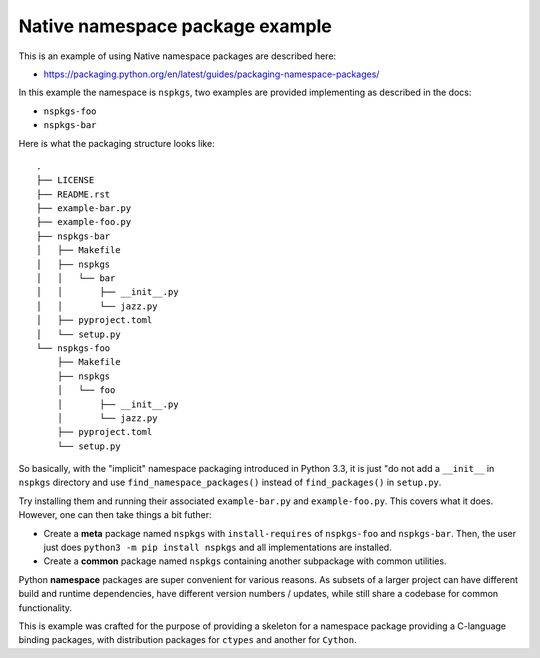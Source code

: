 Native namespace package example
================================

This is an example of using Native namespace packages are described here:

* https://packaging.python.org/en/latest/guides/packaging-namespace-packages/

In this example the namespace is ``nspkgs``, two examples are provided
implementing as described in the docs:

* ``nspkgs-foo``
* ``nspkgs-bar``

Here is what the packaging structure looks like::

  .
  ├── LICENSE
  ├── README.rst
  ├── example-bar.py
  ├── example-foo.py
  ├── nspkgs-bar
  │   ├── Makefile
  │   ├── nspkgs
  │   │   └── bar
  │   │       ├── __init__.py
  │   │       └── jazz.py
  │   ├── pyproject.toml
  │   └── setup.py
  └── nspkgs-foo
      ├── Makefile
      ├── nspkgs
      │   └── foo
      │       ├── __init__.py
      │       └── jazz.py
      ├── pyproject.toml
      └── setup.py

So basically, with the "implicit" namespace packaging introduced in Python 3.3,
it is just "do not add a ``__init__`` in ``nspkgs`` directory and use
``find_namespace_packages()`` instead of ``find_packages()`` in ``setup.py``.

Try installing them and running their associated ``example-bar.py`` and
``example-foo.py``. This covers what it does. However, one can then take things
a bit futher:

* Create a **meta** package named ``nspkgs`` with ``install-requires`` of
  ``nspkgs-foo`` and ``nspkgs-bar``. Then, the user just does ``python3 -m pip
  install nspkgs`` and all implementations are installed.

* Create a **common** package named ``nspkgs`` containing another subpackage
  with common utilities.

Python **namespace** packages are super convenient for various reasons. As
subsets of a larger project can have different build and runtime dependencies,
have different version numbers / updates, while still share a codebase for
common functionality.

This is example was crafted for the purpose of providing a skeleton for a
namespace package providing a C-language binding packages, with distribution
packages for ``ctypes`` and another for ``Cython``.
